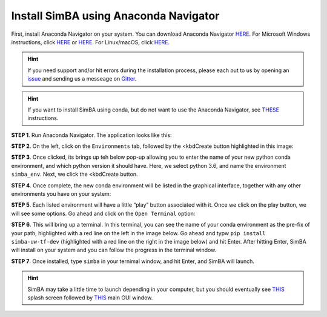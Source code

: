 Install SimBA using Anaconda Navigator
======================================

First, install Anaconda Navigator on your system. You can download
Anaconda Navigator `HERE <https://www.anaconda.com/products/individual>`__. For Microsoft
Windows instructions, click `HERE <https://ultahost.com/knowledge-base/install-anaconda-on-windows/>`__
or `HERE <https://www.geeksforgeeks.org/how-to-install-anaconda-on-windows/>`__.
For Linux/macOS, click `HERE <https://docs.anaconda.com/navigator/install/>`__.

.. hint::
   If you need support and/or hit errors during the installation process, please each out to us by opening an
   `issue <https://github.com/sgoldenlab/simba/issues>`__ and sending us a messeage on `Gitter <https://app.gitter.im/#/room/#SimBA-Resource_community>`__.

.. hint::
   If you want to install SimBA using conda, but do not want to use the Anaconda Navigator, see `THESE <https://github.com/sgoldenlab/simba/blob/master/docs/installation_new.md>`__
   instructions.

**STEP 1**. Run Anaconda Navigator. The application looks like this:

.. image:: img/roi/anaconda_navigator_1.webp
  :width: 700
  :align: center

**STEP 2**. On the left, click on the ``Environments`` tab, followed by
the <kbdCreate button highlighted in this image:

.. image:: img/roi/anaconda_navigator_2.webp
  :width: 700
  :align: center

**STEP 3**. Once clicked, its brings up teh below pop-up allowing you to
enter the name of your new python conda environment, and which python
version it should have. Here, we select python 3.6, and name the
environment ``simba_env``. Next, we click the <kbdCreate button.

.. image:: img/roi/anaconda_navigator_3.webp
  :width: 700
  :align: center

**STEP 4**. Once complete, the new conda environment will be listed in
the graphical interface, together with any other environments you have
on your system:

.. image:: img/roi/anaconda_navigator_4.webp
  :width: 700
  :align: center

**STEP 5**. Each listed environment will have a little “play” button
associated with it. Once we click on the play button, we will see some
options. Go ahead and click on the ``Open Terminal`` option:

.. image:: img/roi/anaconda_navigator_5.webp
  :width: 700
  :align: center

**STEP 6**. This will bring up a terminal. In this terminal, you can see
the name of your conda environment as the pre-fix of your path,
highlighted with a red line on the left in the image below. Go ahead and
typw ``pip install simba-uw-tf-dev`` (highlighted with a red line on the
right in the image below) and hit Enter. After hitting Enter, SimBA will
install on your system and you can follow the progress in the terminal
window.

.. image:: img/roi/anaconda_navigator_6.webp
  :width: 700
  :align: center

**STEP 7**. Once installed, type ``simba`` in your ternimal window, and
hit Enter, and SimBA will launch.

.. image:: img/roi/anaconda_navigator_7.webp
  :width: 700
  :align: center

.. hint::
   SimBA may take a little time to launch depending in your computer, but you should eventually see `THIS <https://github.com/sgoldenlab/simba/blob/master/simba/assets/img/splash_2024.mp4>`__
   splash screen followed by `THIS <https://github.com/sgoldenlab/simba/blob/master/images/main_gui_frm.webp>`__ main GUI window.
